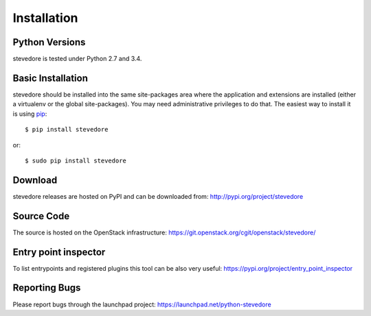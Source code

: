 ============
Installation
============

Python Versions
===============

stevedore is tested under Python 2.7 and 3.4.

.. _install-basic:

Basic Installation
==================

stevedore should be installed into the same site-packages area where
the application and extensions are installed (either a virtualenv or
the global site-packages). You may need administrative privileges to
do that.  The easiest way to install it is using pip_::

  $ pip install stevedore

or::

  $ sudo pip install stevedore

.. _pip: http://pypi.org/project/pip

Download
========

stevedore releases are hosted on PyPI and can be downloaded from:
http://pypi.org/project/stevedore

Source Code
===========

The source is hosted on the OpenStack infrastructure: https://git.openstack.org/cgit/openstack/stevedore/

Entry point inspector
=====================

To list entrypoints and registered plugins this tool can be also very useful:
https://pypi.org/project/entry_point_inspector

Reporting Bugs
==============

Please report bugs through the launchpad project:
https://launchpad.net/python-stevedore
